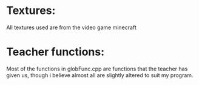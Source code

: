 * Textures:
All textures used are from the video game minecraft

* Teacher functions:
Most of the functions in globFunc.cpp are functions that the teacher has given us, though i believe almost all are
slightly altered to suit my program.